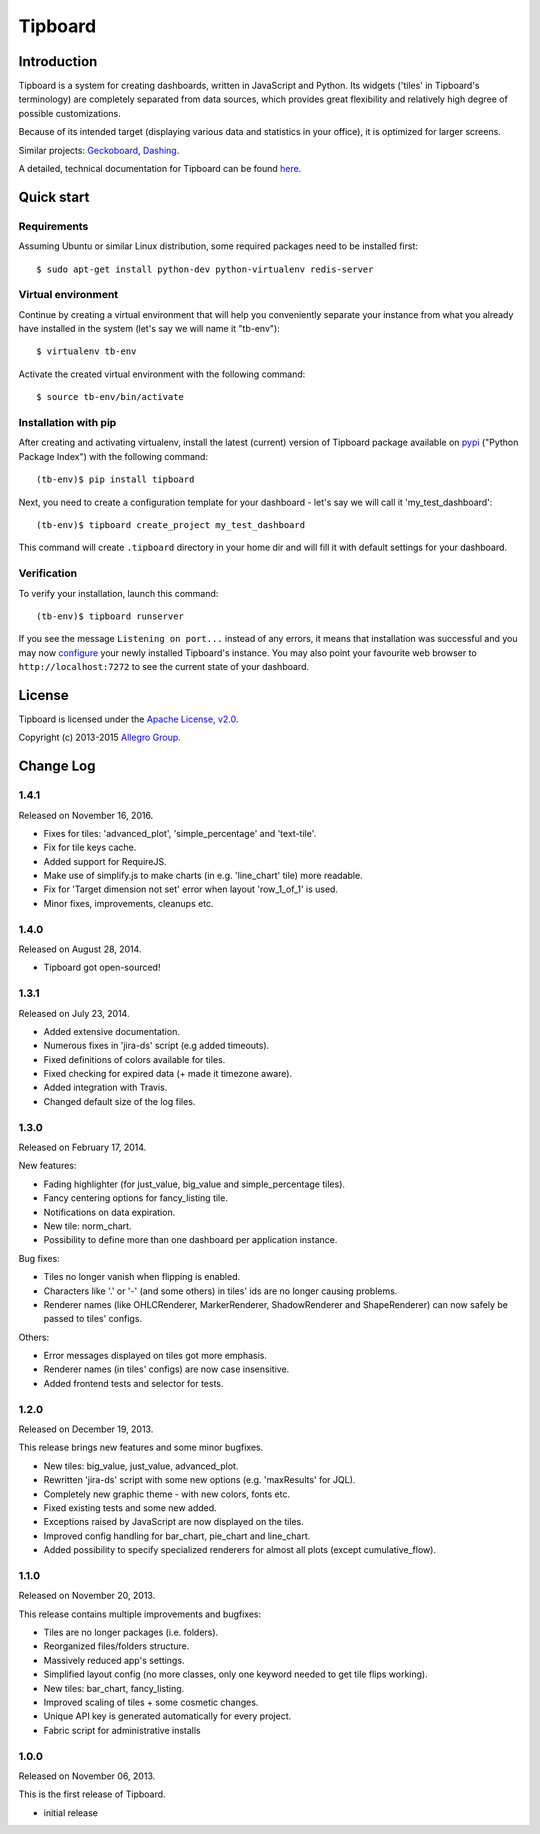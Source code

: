 ========
Tipboard
========

|docs|

Introduction
------------

Tipboard is a system for creating dashboards, written in JavaScript and Python.
Its widgets ('tiles' in Tipboard's terminology) are completely separated from
data sources, which provides great flexibility and relatively high degree of
possible customizations.

Because of its intended target (displaying various data and statistics in your
office), it is optimized for larger screens.

Similar projects: `Geckoboard <http://www.geckoboard.com/>`_,
`Dashing <http://shopify.github.io/dashing/>`_.

A detailed, technical documentation for Tipboard can be found
`here <http://tipboard.readthedocs.org/en/latest/>`_.


Quick start
-----------

Requirements
~~~~~~~~~~~~

Assuming Ubuntu or similar Linux distribution, some required packages need
to be installed first::

  $ sudo apt-get install python-dev python-virtualenv redis-server

Virtual environment
~~~~~~~~~~~~~~~~~~~

Continue by creating a virtual environment that will help you conveniently
separate your instance from what you already have installed in the system
(let's say we will name it "tb-env")::

  $ virtualenv tb-env

Activate the created virtual environment with the following command::

  $ source tb-env/bin/activate

Installation with pip
~~~~~~~~~~~~~~~~~~~~~

After creating and activating virtualenv, install the latest (current) version
of Tipboard package available on `pypi <https://pypi.python.org/pypi>`_
("Python Package Index") with the following command::

  (tb-env)$ pip install tipboard

Next, you need to create a configuration template for your dashboard - let's
say we will call it 'my_test_dashboard'::

  (tb-env)$ tipboard create_project my_test_dashboard

This command will create ``.tipboard`` directory in your home dir and will
fill it with default settings for your dashboard.

Verification
~~~~~~~~~~~~

To verify your installation, launch this command::

  (tb-env)$ tipboard runserver

If you see the message ``Listening on port...`` instead of any errors, it means
that installation was successful and you may now
`configure <http://tipboard.readthedocs.org/en/latest/configuration.html>`_
your newly installed Tipboard's instance. You may also point your favourite
web browser to ``http://localhost:7272`` to see the current state of your
dashboard.


License
-------

Tipboard is licensed under the `Apache License, v2.0 <http://tipboard.readthedocs.org/en/latest/license.html>`_.

Copyright (c) 2013-2015 `Allegro Group <http://allegrogroup.com>`_.

.. |docs| image:: https://readthedocs.org/projects/tipboard/badge/?version=latest
    :alt: Documentation Status
    :scale: 100%
    :target: https://readthedocs.org/projects/tipboard/

Change Log
----------

1.4.1
~~~~~

Released on November 16, 2016.

* Fixes for tiles: 'advanced_plot', 'simple_percentage' and 'text-tile'.

* Fix for tile keys cache.

* Added support for RequireJS.

* Make use of simplify.js to make charts (in e.g. 'line_chart' tile) more readable.

* Fix for 'Target dimension not set' error when layout 'row_1_of_1' is used.

* Minor fixes, improvements, cleanups etc.


1.4.0
~~~~~

Released on August 28, 2014.

* Tipboard got open-sourced!


1.3.1
~~~~~

Released on July 23, 2014.

* Added extensive documentation.

* Numerous fixes in 'jira-ds' script (e.g added timeouts).

* Fixed definitions of colors available for tiles.

* Fixed checking for expired data (+ made it timezone aware).

* Added integration with Travis.

* Changed default size of the log files.


1.3.0
~~~~~

Released on February 17, 2014.

New features:

* Fading highlighter (for just_value, big_value and simple_percentage tiles).

* Fancy centering options for fancy_listing tile.

* Notifications on data expiration.

* New tile: norm_chart.

* Possibility to define more than one dashboard per application instance.


Bug fixes:

* Tiles no longer vanish when flipping is enabled.

* Characters like '.' or '-' (and some others) in tiles' ids are no longer
  causing problems.

* Renderer names (like OHLCRenderer, MarkerRenderer, ShadowRenderer and
  ShapeRenderer) can now safely be passed to tiles' configs.


Others:

* Error messages displayed on tiles got more emphasis.

* Renderer names (in tiles' configs) are now case insensitive.

* Added frontend tests and selector for tests.


1.2.0
~~~~~

Released on December 19, 2013.

This release brings new features and some minor bugfixes.

* New tiles: big_value, just_value, advanced_plot.

* Rewritten 'jira-ds' script with some new options (e.g. 'maxResults' for JQL).

* Completely new graphic theme - with new colors, fonts etc.

* Fixed existing tests and some new added.

* Exceptions raised by JavaScript are now displayed on the tiles.

* Improved config handling for bar_chart, pie_chart and line_chart.

* Added possibility to specify specialized renderers for almost all plots
  (except cumulative_flow).


1.1.0
~~~~~

Released on November 20, 2013.

This release contains multiple improvements and bugfixes:

* Tiles are no longer packages (i.e. folders).

* Reorganized files/folders structure.

* Massively reduced app's settings.

* Simplified layout config (no more classes, only one keyword needed to get
  tile flips working).

* New tiles: bar_chart, fancy_listing.

* Improved scaling of tiles + some cosmetic changes.

* Unique API key is generated automatically for every project.

* Fabric script for administrative installs


1.0.0
~~~~~

Released on November 06, 2013.

This is the first release of Tipboard.

* initial release


